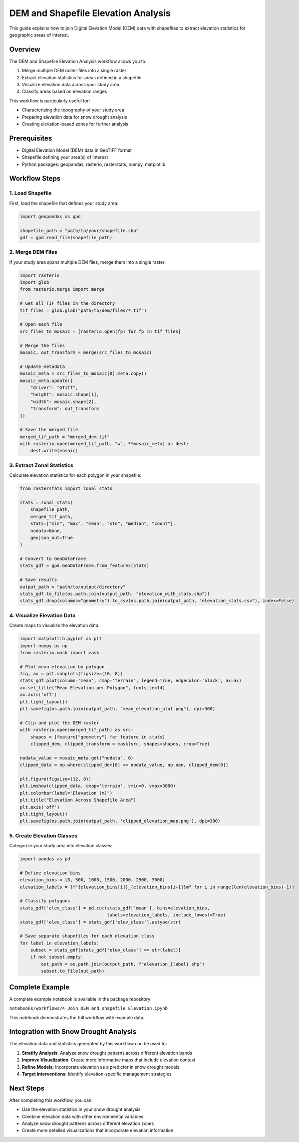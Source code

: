 DEM and Shapefile Elevation Analysis
==================================

This guide explains how to join Digital Elevation Model (DEM) data with shapefiles to extract elevation statistics for geographic areas of interest.

Overview
--------

The DEM and Shapefile Elevation Analysis workflow allows you to:

1. Merge multiple DEM raster files into a single raster
2. Extract elevation statistics for areas defined in a shapefile
3. Visualize elevation data across your study area
4. Classify areas based on elevation ranges

This workflow is particularly useful for:

- Characterizing the topography of your study area
- Preparing elevation data for snow drought analysis
- Creating elevation-based zones for further analysis

Prerequisites
------------

- Digital Elevation Model (DEM) data in GeoTIFF format
- Shapefile defining your area(s) of interest
- Python packages: geopandas, rasterio, rasterstats, numpy, matplotlib

Workflow Steps
-------------

1. Load Shapefile
~~~~~~~~~~~~~~~~

First, load the shapefile that defines your study area:

.. code-block:: python

    import geopandas as gpd
    
    shapefile_path = "path/to/your/shapefile.shp"
    gdf = gpd.read_file(shapefile_path)

2. Merge DEM Files
~~~~~~~~~~~~~~~~~

If your study area spans multiple DEM files, merge them into a single raster:

.. code-block:: python

    import rasterio
    import glob
    from rasterio.merge import merge
    
    # Get all TIF files in the directory
    tif_files = glob.glob("path/to/dem/files/*.tif")
    
    # Open each file
    src_files_to_mosaic = [rasterio.open(fp) for fp in tif_files]
    
    # Merge the files
    mosaic, out_transform = merge(src_files_to_mosaic)
    
    # Update metadata
    mosaic_meta = src_files_to_mosaic[0].meta.copy()
    mosaic_meta.update({
        "driver": "GTiff",
        "height": mosaic.shape[1],
        "width": mosaic.shape[2],
        "transform": out_transform
    })
    
    # Save the merged file
    merged_tif_path = "merged_dem.tif"
    with rasterio.open(merged_tif_path, "w", **mosaic_meta) as dest:
        dest.write(mosaic)

3. Extract Zonal Statistics
~~~~~~~~~~~~~~~~~~~~~~~~~

Calculate elevation statistics for each polygon in your shapefile:

.. code-block:: python

    from rasterstats import zonal_stats
    
    stats = zonal_stats(
        shapefile_path,
        merged_tif_path,
        stats=["min", "max", "mean", "std", "median", "count"],
        nodata=None,
        geojson_out=True
    )
    
    # Convert to GeoDataFrame
    stats_gdf = gpd.GeoDataFrame.from_features(stats)
    
    # Save results
    output_path = "path/to/output/directory"
    stats_gdf.to_file(os.path.join(output_path, "elevation_with_stats.shp"))
    stats_gdf.drop(columns="geometry").to_csv(os.path.join(output_path, "elevation_stats.csv"), index=False)

4. Visualize Elevation Data
~~~~~~~~~~~~~~~~~~~~~~~~~

Create maps to visualize the elevation data:

.. code-block:: python

    import matplotlib.pyplot as plt
    import numpy as np
    from rasterio.mask import mask
    
    # Plot mean elevation by polygon
    fig, ax = plt.subplots(figsize=(10, 8))
    stats_gdf.plot(column='mean', cmap='terrain', legend=True, edgecolor='black', ax=ax)
    ax.set_title("Mean Elevation per Polygon", fontsize=14)
    ax.axis('off')
    plt.tight_layout()
    plt.savefig(os.path.join(output_path, "mean_elevation_plot.png"), dpi=300)
    
    # Clip and plot the DEM raster
    with rasterio.open(merged_tif_path) as src:
        shapes = [feature["geometry"] for feature in stats]
        clipped_dem, clipped_transform = mask(src, shapes=shapes, crop=True)
    
    nodata_value = mosaic_meta.get("nodata", 0)
    clipped_data = np.where(clipped_dem[0] == nodata_value, np.nan, clipped_dem[0])
    
    plt.figure(figsize=(12, 8))
    plt.imshow(clipped_data, cmap='terrain', vmin=0, vmax=3000)
    plt.colorbar(label="Elevation (m)")
    plt.title("Elevation Across Shapefile Area")
    plt.axis('off')
    plt.tight_layout()
    plt.savefig(os.path.join(output_path, 'clipped_elevation_map.png'), dpi=300)

5. Create Elevation Classes
~~~~~~~~~~~~~~~~~~~~~~~~~

Categorize your study area into elevation classes:

.. code-block:: python

    import pandas as pd
    
    # Define elevation bins
    elevation_bins = [0, 500, 1000, 1500, 2000, 2500, 3000]
    elevation_labels = [f"{elevation_bins[i]}_{elevation_bins[i+1]}m" for i in range(len(elevation_bins)-1)]
    
    # Classify polygons
    stats_gdf['elev_class'] = pd.cut(stats_gdf['mean'], bins=elevation_bins, 
                                     labels=elevation_labels, include_lowest=True)
    stats_gdf['elev_class'] = stats_gdf['elev_class'].astype(str)
    
    # Save separate shapefiles for each elevation class
    for label in elevation_labels:
        subset = stats_gdf[stats_gdf['elev_class'] == str(label)]
        if not subset.empty:
            out_path = os.path.join(output_path, f"elevation_{label}.shp")
            subset.to_file(out_path)

Complete Example
---------------

A complete example notebook is available in the package repository:

``notebooks/workflows/4_Join_DEM_and_shapefile_Elevation.ipynb``

This notebook demonstrates the full workflow with example data.

Integration with Snow Drought Analysis
-------------------------------------

The elevation data and statistics generated by this workflow can be used to:

1. **Stratify Analysis**: Analyze snow drought patterns across different elevation bands
2. **Improve Visualization**: Create more informative maps that include elevation context
3. **Refine Models**: Incorporate elevation as a predictor in snow drought models
4. **Target Interventions**: Identify elevation-specific management strategies

Next Steps
---------

After completing this workflow, you can:

- Use the elevation statistics in your snow drought analysis
- Combine elevation data with other environmental variables
- Analyze snow drought patterns across different elevation zones
- Create more detailed visualizations that incorporate elevation information
